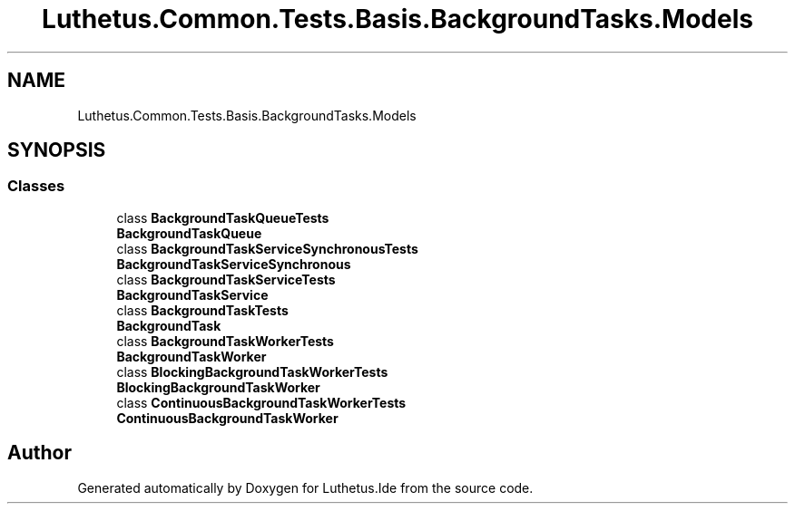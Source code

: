 .TH "Luthetus.Common.Tests.Basis.BackgroundTasks.Models" 3 "Version 1.0.0" "Luthetus.Ide" \" -*- nroff -*-
.ad l
.nh
.SH NAME
Luthetus.Common.Tests.Basis.BackgroundTasks.Models
.SH SYNOPSIS
.br
.PP
.SS "Classes"

.in +1c
.ti -1c
.RI "class \fBBackgroundTaskQueueTests\fP"
.br
.RI "\fBBackgroundTaskQueue\fP "
.ti -1c
.RI "class \fBBackgroundTaskServiceSynchronousTests\fP"
.br
.RI "\fBBackgroundTaskServiceSynchronous\fP "
.ti -1c
.RI "class \fBBackgroundTaskServiceTests\fP"
.br
.RI "\fBBackgroundTaskService\fP "
.ti -1c
.RI "class \fBBackgroundTaskTests\fP"
.br
.RI "\fBBackgroundTask\fP "
.ti -1c
.RI "class \fBBackgroundTaskWorkerTests\fP"
.br
.RI "\fBBackgroundTaskWorker\fP "
.ti -1c
.RI "class \fBBlockingBackgroundTaskWorkerTests\fP"
.br
.RI "\fBBlockingBackgroundTaskWorker\fP "
.ti -1c
.RI "class \fBContinuousBackgroundTaskWorkerTests\fP"
.br
.RI "\fBContinuousBackgroundTaskWorker\fP "
.in -1c
.SH "Author"
.PP 
Generated automatically by Doxygen for Luthetus\&.Ide from the source code\&.
